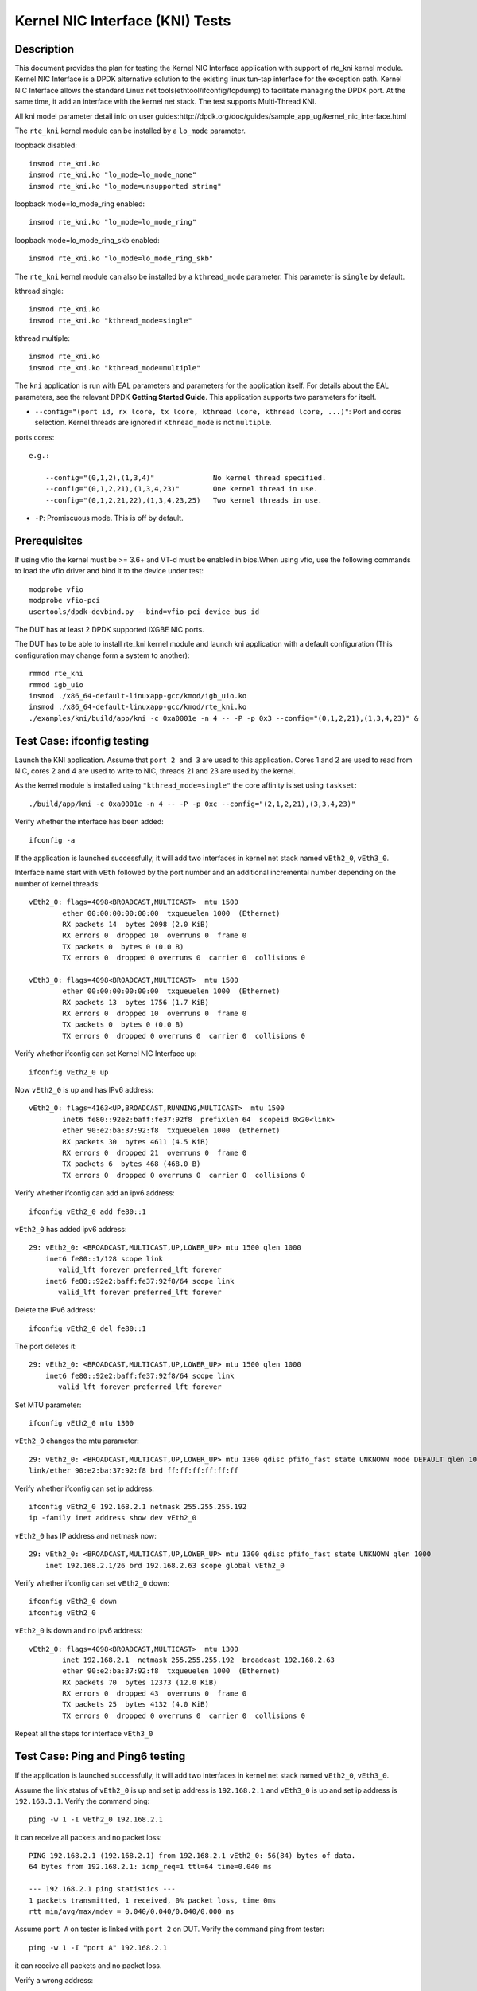 .. Copyright (c) <2010-2017>, Intel Corporation
   All rights reserved.

   Redistribution and use in source and binary forms, with or without
   modification, are permitted provided that the following conditions
   are met:

   - Redistributions of source code must retain the above copyright
     notice, this list of conditions and the following disclaimer.

   - Redistributions in binary form must reproduce the above copyright
     notice, this list of conditions and the following disclaimer in
     the documentation and/or other materials provided with the
     distribution.

   - Neither the name of Intel Corporation nor the names of its
     contributors may be used to endorse or promote products derived
     from this software without specific prior written permission.

   THIS SOFTWARE IS PROVIDED BY THE COPYRIGHT HOLDERS AND CONTRIBUTORS
   "AS IS" AND ANY EXPRESS OR IMPLIED WARRANTIES, INCLUDING, BUT NOT
   LIMITED TO, THE IMPLIED WARRANTIES OF MERCHANTABILITY AND FITNESS
   FOR A PARTICULAR PURPOSE ARE DISCLAIMED. IN NO EVENT SHALL THE
   COPYRIGHT OWNER OR CONTRIBUTORS BE LIABLE FOR ANY DIRECT, INDIRECT,
   INCIDENTAL, SPECIAL, EXEMPLARY, OR CONSEQUENTIAL DAMAGES
   (INCLUDING, BUT NOT LIMITED TO, PROCUREMENT OF SUBSTITUTE GOODS OR
   SERVICES; LOSS OF USE, DATA, OR PROFITS; OR BUSINESS INTERRUPTION)
   HOWEVER CAUSED AND ON ANY THEORY OF LIABILITY, WHETHER IN CONTRACT,
   STRICT LIABILITY, OR TORT (INCLUDING NEGLIGENCE OR OTHERWISE)
   ARISING IN ANY WAY OUT OF THE USE OF THIS SOFTWARE, EVEN IF ADVISED
   OF THE POSSIBILITY OF SUCH DAMAGE.

================================
Kernel NIC Interface (KNI) Tests
================================

Description
===========

This document provides the plan for testing the Kernel NIC Interface
application with support of rte_kni kernel module.
Kernel NIC Interface is a DPDK alternative solution to the existing linux
tun-tap interface for the exception path. Kernel NIC Interface allows the
standard Linux net tools(ethtool/ifconfig/tcpdump) to facilitate managing the
DPDK port. At the same time, it add an interface with the kernel net stack.
The test supports Multi-Thread KNI.

All kni model parameter detail info on user guides:http://dpdk.org/doc/guides/sample_app_ug/kernel_nic_interface.html

The ``rte_kni`` kernel module can be installed by a ``lo_mode`` parameter.

loopback disabled::

    insmod rte_kni.ko
    insmod rte_kni.ko "lo_mode=lo_mode_none"
    insmod rte_kni.ko "lo_mode=unsupported string"

loopback mode=lo_mode_ring enabled::

    insmod rte_kni.ko "lo_mode=lo_mode_ring"

loopback mode=lo_mode_ring_skb enabled::

    insmod rte_kni.ko "lo_mode=lo_mode_ring_skb"

The ``rte_kni`` kernel module can also be installed by a ``kthread_mode``
parameter. This parameter is ``single`` by default.

kthread single::

    insmod rte_kni.ko
    insmod rte_kni.ko "kthread_mode=single"

kthread multiple::

    insmod rte_kni.ko
    insmod rte_kni.ko "kthread_mode=multiple"


The ``kni`` application is run with EAL parameters and parameters for the
application itself. For details about the EAL parameters, see the relevant
DPDK **Getting Started Guide**. This application supports two parameters for
itself.

- ``--config="(port id, rx lcore, tx lcore, kthread lcore, kthread lcore, ...)"``:
  Port and cores selection. Kernel threads are ignored if ``kthread_mode``
  is not ``multiple``.

ports cores::

    e.g.:

        --config="(0,1,2),(1,3,4)"              No kernel thread specified.
        --config="(0,1,2,21),(1,3,4,23)"        One kernel thread in use.
        --config="(0,1,2,21,22),(1,3,4,23,25)   Two kernel threads in use.

- ``-P``: Promiscuous mode. This is off by default.

Prerequisites
=============

If using vfio the kernel must be >= 3.6+ and VT-d must be enabled in bios.When
using vfio, use the following commands to load the vfio driver and bind it
to the device under test::

   modprobe vfio
   modprobe vfio-pci
   usertools/dpdk-devbind.py --bind=vfio-pci device_bus_id

The DUT has at least 2 DPDK supported IXGBE NIC ports.

The DUT has to be able to install rte_kni kernel module and launch kni
application with a default configuration (This configuration may change form a
system to another)::

    rmmod rte_kni
    rmmod igb_uio
    insmod ./x86_64-default-linuxapp-gcc/kmod/igb_uio.ko
    insmod ./x86_64-default-linuxapp-gcc/kmod/rte_kni.ko
    ./examples/kni/build/app/kni -c 0xa0001e -n 4 -- -P -p 0x3 --config="(0,1,2,21),(1,3,4,23)" &


Test Case: ifconfig testing
===========================

Launch the KNI application. Assume that ``port 2 and 3`` are used to this
application. Cores 1 and 2 are used to read from NIC, cores 2 and 4 are used
to write to NIC, threads 21 and 23 are used by the kernel.

As the kernel module is installed using ``"kthread_mode=single"`` the core
affinity is set using ``taskset``::

    ./build/app/kni -c 0xa0001e -n 4 -- -P -p 0xc --config="(2,1,2,21),(3,3,4,23)"


Verify whether the interface has been added::

    ifconfig -a


If the application is launched successfully, it will add two interfaces in
kernel net stack named ``vEth2_0``, ``vEth3_0``.

Interface name start with ``vEth`` followed by the port number and an
additional incremental number depending on the number of kernel threads::

    vEth2_0: flags=4098<BROADCAST,MULTICAST>  mtu 1500
            ether 00:00:00:00:00:00  txqueuelen 1000  (Ethernet)
            RX packets 14  bytes 2098 (2.0 KiB)
            RX errors 0  dropped 10  overruns 0  frame 0
            TX packets 0  bytes 0 (0.0 B)
            TX errors 0  dropped 0 overruns 0  carrier 0  collisions 0

    vEth3_0: flags=4098<BROADCAST,MULTICAST>  mtu 1500
            ether 00:00:00:00:00:00  txqueuelen 1000  (Ethernet)
            RX packets 13  bytes 1756 (1.7 KiB)
            RX errors 0  dropped 10  overruns 0  frame 0
            TX packets 0  bytes 0 (0.0 B)
            TX errors 0  dropped 0 overruns 0  carrier 0  collisions 0



Verify whether ifconfig can set Kernel NIC Interface up::

    ifconfig vEth2_0 up

Now ``vEth2_0`` is up and has IPv6 address::

    vEth2_0: flags=4163<UP,BROADCAST,RUNNING,MULTICAST>  mtu 1500
            inet6 fe80::92e2:baff:fe37:92f8  prefixlen 64  scopeid 0x20<link>
            ether 90:e2:ba:37:92:f8  txqueuelen 1000  (Ethernet)
            RX packets 30  bytes 4611 (4.5 KiB)
            RX errors 0  dropped 21  overruns 0  frame 0
            TX packets 6  bytes 468 (468.0 B)
            TX errors 0  dropped 0 overruns 0  carrier 0  collisions 0


Verify whether ifconfig can add an ipv6 address::

    ifconfig vEth2_0 add fe80::1

``vEth2_0`` has added ipv6 address::

    29: vEth2_0: <BROADCAST,MULTICAST,UP,LOWER_UP> mtu 1500 qlen 1000
        inet6 fe80::1/128 scope link
           valid_lft forever preferred_lft forever
        inet6 fe80::92e2:baff:fe37:92f8/64 scope link
           valid_lft forever preferred_lft forever


Delete the IPv6 address::

    ifconfig vEth2_0 del fe80::1

The port deletes it::

    29: vEth2_0: <BROADCAST,MULTICAST,UP,LOWER_UP> mtu 1500 qlen 1000
        inet6 fe80::92e2:baff:fe37:92f8/64 scope link
           valid_lft forever preferred_lft forever

Set MTU parameter::

    ifconfig vEth2_0 mtu 1300

``vEth2_0`` changes the mtu parameter::

    29: vEth2_0: <BROADCAST,MULTICAST,UP,LOWER_UP> mtu 1300 qdisc pfifo_fast state UNKNOWN mode DEFAULT qlen 1000
    link/ether 90:e2:ba:37:92:f8 brd ff:ff:ff:ff:ff:ff

Verify whether ifconfig can set ip address::

    ifconfig vEth2_0 192.168.2.1 netmask 255.255.255.192
    ip -family inet address show dev vEth2_0

``vEth2_0`` has IP address and netmask now::

    29: vEth2_0: <BROADCAST,MULTICAST,UP,LOWER_UP> mtu 1300 qdisc pfifo_fast state UNKNOWN qlen 1000
        inet 192.168.2.1/26 brd 192.168.2.63 scope global vEth2_0

Verify whether ifconfig can set ``vEth2_0`` down::

    ifconfig vEth2_0 down
    ifconfig vEth2_0

``vEth2_0`` is down and no ipv6 address::

    vEth2_0: flags=4098<BROADCAST,MULTICAST>  mtu 1300
            inet 192.168.2.1  netmask 255.255.255.192  broadcast 192.168.2.63
            ether 90:e2:ba:37:92:f8  txqueuelen 1000  (Ethernet)
            RX packets 70  bytes 12373 (12.0 KiB)
            RX errors 0  dropped 43  overruns 0  frame 0
            TX packets 25  bytes 4132 (4.0 KiB)
            TX errors 0  dropped 0 overruns 0  carrier 0  collisions 0


Repeat all the steps for interface ``vEth3_0``

Test Case: Ping and Ping6 testing
=================================

If the application is launched successfully, it will add two interfaces in
kernel net stack named ``vEth2_0``, ``vEth3_0``.

Assume the link status of ``vEth2_0`` is up and set ip address is ``192.168.2.1``
and ``vEth3_0`` is up and set ip address is ``192.168.3.1``. Verify the
command ping::

    ping -w 1 -I vEth2_0 192.168.2.1

it can receive all packets and no packet loss::

    PING 192.168.2.1 (192.168.2.1) from 192.168.2.1 vEth2_0: 56(84) bytes of data.
    64 bytes from 192.168.2.1: icmp_req=1 ttl=64 time=0.040 ms

    --- 192.168.2.1 ping statistics ---
    1 packets transmitted, 1 received, 0% packet loss, time 0ms
    rtt min/avg/max/mdev = 0.040/0.040/0.040/0.000 ms

Assume ``port A`` on tester is linked with ``port 2`` on DUT. Verify the
command ping from tester::

    ping -w 1 -I "port A" 192.168.2.1

it can receive all packets and no packet loss.

Verify a wrong address::

    ping -w 1 -I vEth2_0 192.168.0.123

no packets is received::

    PING 192.168.0.123 (192.168.0.123) from 192.168.0.1 vEth2_0: 56(84) bytes of data.

    --- 192.168.0.123 ping statistics ---
    1 packets transmitted, 0 received, 100% packet loss, time 0ms

Verify the command ping6::

    ping6 -w 1 -I vEth2_0 "Eth2_0's ipv6 address"

it can receive all packets and no packet loss::

    PING fe80::92e2:baff:fe08:d6f0(fe80::92e2:baff:fe08:d6f0) from fe80::92e2:baff:fe08:d6f0 vEth2_0: 56 data bytes
    64 bytes from fe80::92e2:baff:fe08:d6f0: icmp_seq=1 ttl=64 time=0.070 ms

    --- fe80::92e2:baff:fe08:d6f0 ping statistics ---
    1 packets transmitted, 1 received, 0% packet loss, time 0ms
    rtt min/avg/max/mdev = 0.070/0.070/0.070/0.000 ms

Verify the command ping6 from tester::

    ping6 -w 1 -I "port A" "Eth2_0's ipv6 address"

it can receive all packets and no packet loss.

Verify a wrong ipv6 address::

    ping6 -w 1 -I vEth2_0 "random ipv6 address"

no packets is received::

    PING fe80::92e2:baff:fe08:d6f1(fe80::92e2:baff:fe08:d6f1) from fe80::92e2:baff:fe08:d6f0 vEth2_0: 56 data bytes

    --- fe80::92e2:baff:fe08:d6f1 ping statistics ---
    1 packets transmitted, 0 received, 100% packet loss, time 0ms

Repeat all the steps for interface ``vEth3_0``

Test Case: Tcpdump testing
==========================

Assume ``port A and B`` on packet generator connects to NIC ``port 2 and 3``.
Trigger the packet generator of bursting packets from ``port A and B`, then
check if tcpdump can capture all packets. The packets should include
``tcp`` packets, ``udp`` packets, ``icmp`` packets, ``ip`` packets,
``ether+vlan tag+ip`` packets, ``ether`` packets.

Verify whether tcpdump can capture packets::

    tcpdump -i vEth2_0
    tcpdump -i vEth3_0


Test Case: Ethtool testing
==========================

In this time, KNI can only support ethtool commands which is to get information.
So all below commands are to show information commands.

Verify whether ethtool can show Kernel NIC Interface's standard information::

    ethtool vEth2_0

Verify whether ethtool can show Kernel NIC Interface's driver information::

    ethtool -i vEth2_0

Verify whether ethtool can show Kernel NIC Interface's statistics::

    ethtool -S vEth2_0

Verify whether ethtool can show Kernel NIC Interface's pause parameters::

    ethtool -a vEth2_0

Verify whether ethtool can show Kernel NIC Interface's offload parameters::

    ethtool -k vEth2_0

Verify whether ethtool can show Kernel NIC Interface's RX/TX ring parameters::

    ethtool -g vEth2_0

Verify whether ethtool can show Kernel NIC Interface's Coalesce parameters.
It is not currently supported::

    ethtool -c vEth2_0

Verify whether ethtool can show Kernel NIC Interface's MAC registers::

    ethtool -d vEth2_0

Verify whether ethtool can show Kernel NIC Interface's EEPROM dump::

    ethtool -e vEth2_0

Repeat all the steps for interface ``vEth3_0``

Test Case: Packets statistics testing
=====================================

Install the kernel module with loopback parameter ``lo_mode=lo_mode_ring_skb``
and launch the KNI application.

Assume that ``port 2 and 3`` are used by this application::

    rmmod kni
    insmod ./kmod/rte_kni.ko "lo_mode=lo_mode_ring_skb"
    ./build/app/kni -c 0xff -n 3 -- -p 0xf -i 0xf -o 0xf0

Assume ``port A and B`` on tester connects to NIC ``port 2 and 3``.

Get the RX packets count and TX packets count::

    ifconfig vEth2_0

Send 5 packets from tester. And check whether both RX and TX packets of
``vEth2_0`` have increased 5.

Repeat for interface ``vEth3_0``

Test Case: Stress testing
=========================

Insert the rte_kni kernel module 50 times while changing the parameters.
Iterate through lo_mode and kthread_mode values sequentially, include wrong
values. After each insertion check whether kni application can be launched
successfully.

Insert the kernel module 50 times while changing randomly the parameters.
Iterate through lo_mode and kthread_mode values randomly, include wrong
values. After each insertion check whether kni application can be launched
successfully::

        rmmod rte_kni
        insmod ./kmod/rte_kni.ko <Changing Parameters>
         ./build/app/kni -c 0xa0001e -n 4 -- -P -p 0xc --config="(2,1,2,21),(3,3,4,23)"


Using ``dmesg`` to check whether kernel module is loaded with the specified
parameters. Some permutations, those with wrong values, must fail to
success. For permutations with valid parameter values, verify the application can be
successfully launched and then close the application using CTRL+C.

Test Case: loopback mode performance testing
============================================

Compare performance results for loopback mode using:

    - lo_mode: lo_mode_fifo and lo_mode_fifo_skb.
    - kthread_mode: single and multiple.
    - Number of ports: 1 and 2.
    - Number of virtual interfaces per port: 1 and 2
    - Frame sizes: 64 and 256.
    - Cores combinations:

        - Different cores for Rx, Tx and Kernel.
        - Shared core between Rx and Kernel.
        - Shared cores between Rx and Tx.
        - Shared cores between Rx, Tx and Kernel.
        - Multiple cores for Kernel, implies multiple virtual interfaces per port.

::

    insmod ./x86_64-default-linuxapp-gcc/kmod/igb_uio.ko
    insmod ./x86_64-default-linuxapp-gcc/kmod/rte_kni.ko <lo_mode and kthread_mode parameters>
    ./examples/kni/build/app/kni -c <Core mask> -n 4 -- -P -p <Port mask> --config="<Ports/Cores configuration>" &


At this point, the throughput is measured and recorded for the different
frame sizes. After this, the application is closed using CTRL+C.

The measurements are presented in a table format.

+------------------+--------------+-------+-----------------+--------+--------+
| lo_mode          | kthread_mode | Ports | Config          | 64     | 256    |
+==================+==============+=======+=================+========+========+
|                  |              |       |                 |        |        |
+------------------+--------------+-------+-----------------+--------+--------+


Test Case: bridge mode performance testing
==========================================

Compare performance results for bridge mode using:

    - kthread_mode: single and multiple.
    - Number of ports: 2
    - Number of ports: 1 and 2.
    - Number of flows per port: 1 and 2
    - Number of virtual interfaces per port: 1 and 2
    - Frame size: 64.
    - Cores combinations:

        - Different cores for Rx, Tx and Kernel.
        - Shared core between Rx and Kernel.
        - Shared cores between Rx and Tx.
        - Shared cores between Rx, Tx and Kernel.
        - Multiple cores for Kernel, implies multiple virtual interfaces per port.

The application is launched and the bridge is setup using the commands below::

    insmod ./x86_64-default-linuxapp-gcc/kmod/rte_kni.ko <kthread_mode parameter>
    ./build/app/kni -c <Core mask> -n 4 -- -P -p <Port mask> --config="<Ports/Cores configuration>" &

    ifconfig vEth2_0 up
    ifconfig vEth3_0 up
    brctl addbr "br_kni"
    brctl addif br_kni vEth2_0
    brctl addif br_kni vEth3_0
    ifconfig br_kni up


At this point, the throughput is measured and recorded. After this, the
application is closed using CTRL+C and the bridge deleted::

    ifconfig br_kni down
    brctl delbr br_kni


The measurements are presented in a table format.

+--------------+-------+-----------------------------+-------+
| kthread_mode | Flows | Config                      | 64    |
+==============+=======+=============================+=======+
|              |       |                             |       |
+--------------+-------+-----------------------------+-------+

Test Case: bridge mode without KNI performance testing
======================================================

Compare performance results for bridge mode using only Kernel bridge, no DPDK
support. Use:

    - Number of ports: 2
    - Number of flows per port: 1 and 2
    - Frame size: 64.

Set up the interfaces and the bridge::

    rmmod rte_kni
    ifconfig vEth2_0 up
    ifconfig vEth3_0 up
    brctl addbr "br1"
    brctl addif br1 vEth2_0
    brctl addif br1 vEth3_0
    ifconfig br1 up


At this point, the throughput is measured and recorded. After this, the
application is closed using CTRL+C and the bridge deleted::

    ifconfig br1 down
    brctl delbr br1


The measurements are presented in a table format.

+-------+-------+
| Flows | 64    |
+=======+=======+
| 1     |       |
+-------+-------+
| 2     |       |
+-------+-------+

Test Case: routing mode performance testing
===========================================

Compare performance results for routing mode using:

    - kthread_mode: single and multiple.
    - Number of ports: 2
    - Number of ports: 1 and 2.
    - Number of virtual interfaces per port: 1 and 2
    - Frame size: 64 and 256.
    - Cores combinations:

        - Different cores for Rx, Tx and Kernel.
        - Shared core between Rx and Kernel.
        - Shared cores between Rx and Tx.
        - Shared cores between Rx, Tx and Kernel.
        - Multiple cores for Kernel, implies multiple virtual interfaces per port.

The application is launched and the bridge is setup using the commands below::

    echo 1 > /proc/sys/net/ipv4/ip_forward

    insmod ./x86_64-default-linuxapp-gcc/kmod/rte_kni.ko <kthread_mode parameter>
    ./build/app/kni -c <Core mask> -n 4 -- -P -p <Port mask> --config="<Ports/Cores configuration>" &

    ifconfig vEth2_0 192.170.2.1
    ifconfig vEth3_0 192.170.3.1
    route add -net 192.170.2.0  netmask 255.255.255.0 gw 192.170.2.1
    route add -net 192.170.3.0  netmask 255.255.255.0 gw 192.170.3.1
    arp -s 192.170.2.2 vEth2_0
    arp -s 192.170.3.2 vEth3_0

At this point, the throughput is measured and recorded. After this, the
application is closed using CTRL+C.

The measurements are presented in a table format.

+--------------+-------+-----------------------------+-------+-------+
| kthread_mode | Ports | Config                      | 64    | 256   |
+==============+=======+=============================+=======+=======+
|              |       |                             |       |       |
+--------------+-------+-----------------------------+-------+-------+


Test Case: routing mode without KNI performance testing
=======================================================

Compare performance results for routing mode using only Kernel, no DPDK
support. Use:

    - Number of ports: 2
    - Frame size: 64 and 256

Set up the interfaces and the bridge::


    echo 1 > /proc/sys/net/ipv4/ip_forward
    rmmod rte_kni
    ifconfig vEth2_0 192.170.2.1
    ifconfig vEth3_0 192.170.3.1
    route add -net 192.170.2.0  netmask 255.255.255.0 gw 192.170.2.1
    route add -net 192.170.3.0  netmask 255.255.255.0 gw 192.170.3.1
    arp -s 192.170.2.2 vEth2_0
    arp -s 192.170.3.2 vEth3_0

At this point, the throughput is measured and recorded. After this, the
application is closed using CTRL+C.

The measurements are presented in a table format.

+-------+-------+-------+
| Ports | 64    | 256   |
+=======+=======+=======+
| 1     |       |       |
+-------+-------+-------+
| 2     |       |       |
+-------+-------+-------+
